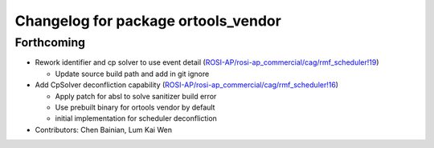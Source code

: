 ^^^^^^^^^^^^^^^^^^^^^^^^^^^^^^^^^^^^
Changelog for package ortools_vendor
^^^^^^^^^^^^^^^^^^^^^^^^^^^^^^^^^^^^

Forthcoming
-----------
* Rework identifier and cp solver to use event detail (`ROSI-AP/rosi-ap_commercial/cag/rmf_scheduler!19 <https://gitlab.com/ROSI-AP/rosi-ap_commercial/cag/rmf_scheduler/-/merge_requests/19>`_)

  * Update source build path and add in git ignore
* Add CpSolver deconfliction capability (`ROSI-AP/rosi-ap_commercial/cag/rmf_scheduler!16 <https://gitlab.com/ROSI-AP/rosi-ap_commercial/cag/rmf_scheduler/-/merge_requests/16>`_)

  * Apply patch for absl to solve sanitizer build error
  * Use prebuilt binary for ortools vendor by default
  * initial implementation for scheduler deconfliction
* Contributors: Chen Bainian, Lum Kai Wen
